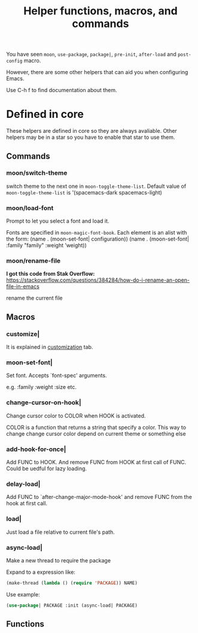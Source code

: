 #+TITLE: Helper functions, macros, and commands

You have seen =moon=, =use-package=, 
=package|=, =pre-init=,
=after-load= and =post-config= macro.

However, there are some other helpers that can aid you
when configuring Emacs.

Use C-h f to find documentation about them.

* Defined in core

These helpers are defined in core so they are always avaliable.
Other helpers may be in a star so you have to enable that star
to use them.

** Commands

*** moon/switch-theme
switch theme to the next one in =moon-toggle-theme-list=.
Default value of =moon-toggle-theme-list= is 
'(spacemacs-dark spacemacs-light)

*** moon/load-font 
Prompt to let you select a font and load it.

Fonts are specified in =moon-magic-font-book=.
Each element is an alist with the form:
(name . (moon-set-font| configuration))
(name . (moon-set-font| :family "family" :weight ’weight))

*** moon/rename-file
*I got this code from Stak Overflow:*
https://stackoverflow.com/questions/384284/how-do-i-rename-an-open-file-in-emacs

rename the current file
** Macros
*** customize|

It is explained in [[https://github.com/casouri/lunarymacs/wiki/customization][customization]] tab.

*** moon-set-font|

Set font. Accepts `font-spec' arguments.

e.g. :family :weight :size etc.

*** change-cursor-on-hook|

Change cursor color to COLOR when HOOK is activated.

COLOR is a function that returns a string that specify a color.
This way to change change cursor color depend on current theme
or something else


*** add-hook-for-once|

Add FUNC to HOOK. And remove FUNC from HOOK at first call of FUNC.
Could be uedful for lazy loading.

*** delay-load|

Add FUNC to `after-change-major-mode-hook' 
and remove FUNC from the hook at first call.

*** load|
Just load a file relative to current file's path.
   

*** async-load|
Make a new thread to require the package

Expand to a expression like:

#+BEGIN_SRC lisp
(make-thread (lambda () (require 'PACKAGE)) NAME)
#+END_SRC

Use example:

#+BEGIN_SRC lisp
(use-package| PACKAGE :init (async-load| PACKAGE)
#+END_SRC

** Functions

